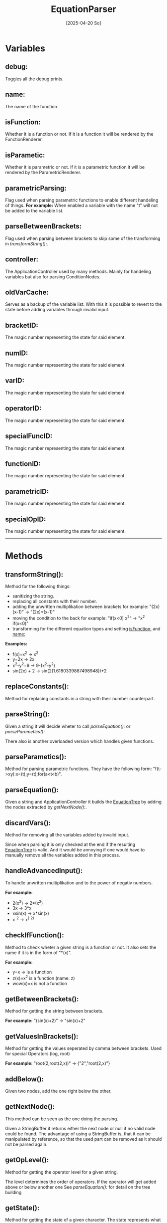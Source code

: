 #+title: EquationParser
#+date: [2025-04-20 So]

* Variables
** debug:
Toggles all the debug prints.
** name:
The name of the function.
** isFunction:
Whether it is a function or not.
If it is a function it will be rendered by the FunctionRenderer.
** isParametic:
Whether it is parametric or not.
If it is a parametric function it will be rendered by the ParametricRenderer.
** parametricParsing:
Flag used when parsing parametric functions to enable different handeling of things.
*For example:* When enabled a variable with the name "t" will not be added to the variable list.
** parseBetweenBrackets:
Flag used when parsing between brackets to skip some of the transforming in [[transformString():]].
** controller:
The ApplicationController used by many methods.
Mainly for handeling variables but also for parsing ConditionNodes.
** oldVarCache:
Serves as a backup of the variable list.
With this it is possible to revert to the state before adding variables through invalid input.
** bracketID:
The magic number representing the state for said element.
** numID:
The magic number representing the state for said element.
** varID:
The magic number representing the state for said element.
** operatorID:
The magic number representing the state for said element.
** specialFuncID:
The magic number representing the state for said element.
** functionID:
The magic number representing the state for said element.
** parametricID:
The magic number representing the state for said element.
** specialOpID:
The magic number representing the state for said element.
-----
* Methods
** transformString():
Method for the following things:
- sanitizing the string.
- replacing all constants with their number.
- adding the unwritten multiplikation between brackets
  for example: "(2x)(x-1)" -> "(2x)*(x-1)"
- moving the condition to the back
  for example: "if(x<0) x^2" -> "x^2 if(x<0)"
- transforming for the different equation types and setting [[isFunction:]] and [[name:]]

*Examples:*
- f(x)=x^2 -> x^2
- y=2x -> 2x
- x^2-y^2=9 -> 9-(x^2-y^2)
- sin(2e) + 2 -> sin(2(1.6180339887498948))+2

** replaceConstants():
Method for replacing constants in a string with their number counterpart.
** parseString():
Given a string it will decide wheter to call [[parseEquation():]] or [[parseParametics():]]

There also is another overloaded version which handles given functions.
** parseParametics():
Method for parsing parametric functions.
They have the following form: "f(t->xy):x=(t);y=(t);for(a<t<b)".

** parseEquation():
Given a string and ApplicationController it builds the [[./../EquationTree/EquationTree.html][EquationTree]] by adding the nodes extracted by [[getNextNode():]].

** discardVars():
Method for removing all the variables added by invalid input.

Since when parsing it is only checked at the end if the resulting [[./../EquationTree/EquationTree.html][EquationTree]] is valid.
And it would be annoying if one would have to manually remove all the variables added in this process.

** handleAdvancedInput():
To handle unwritten multiplikation and to the power of negativ numbers.

*For example:*
- 2(x^2) -> 2*(x^2)
- 3x -> 3*x
- xsin(x) -> x*sin(x)
- x^-2 -> x^(-2)

** checkIfFunction():
Method to check wheter a given string is a function or not.
It also sets the name if it is in the form of "*(x)".

*For example:*
- y=x -> is a function
- z(x)=x^2 is a function (name: z)
- wow(x)=x is not a function

** getBetweenBrackets():
Method for getting the string between brackets.

*For example:*
"(sin(x)+2)" -> "sin(x)+2"

** getValuesInBrackets():
Method for getting the values seperated by comma between brackets.
Used for special Operators (log, root)

*For example:*
"root(2,root(2,x))" -> {"2","root(2,x)"}

** addBelow():
Given two nodes, add the one right below the other.
** getNextNode():
This method can be seen as the one doing the parsing.

Given a StringBuffer it returns either the next node or null if no valid node could be found.
The advantage of using a StringBuffer is, that it can be manipulated by reference, so that the used part can be removed as it should not be parsed again.

** getOpLevel():
Method for getting the operator level for a given string.

The level determines the order of operators.
If the operator will get added above or below another one
See [[parseEquation():]] for detail on the tree building

** getState():
Method for getting the state of a given character.
The state represents what type it is.
- ".0123456789" -> number
- "+-*/^" -> operator
- "()" -> bracket
- otherwise it could be a variable or specialFunction
** testParser():
Debug method for testing a lot of inputs.

It has 2 arrays. One with the input and one for the value which should be the result of the calculation.
It parses all of the inputs and calculates their result. If the result matches the result it should have it passes the test.

This is obviously not 100% representative for correct parsing, but it serves as a quick way of testing if things work at least at a fundamental level.
